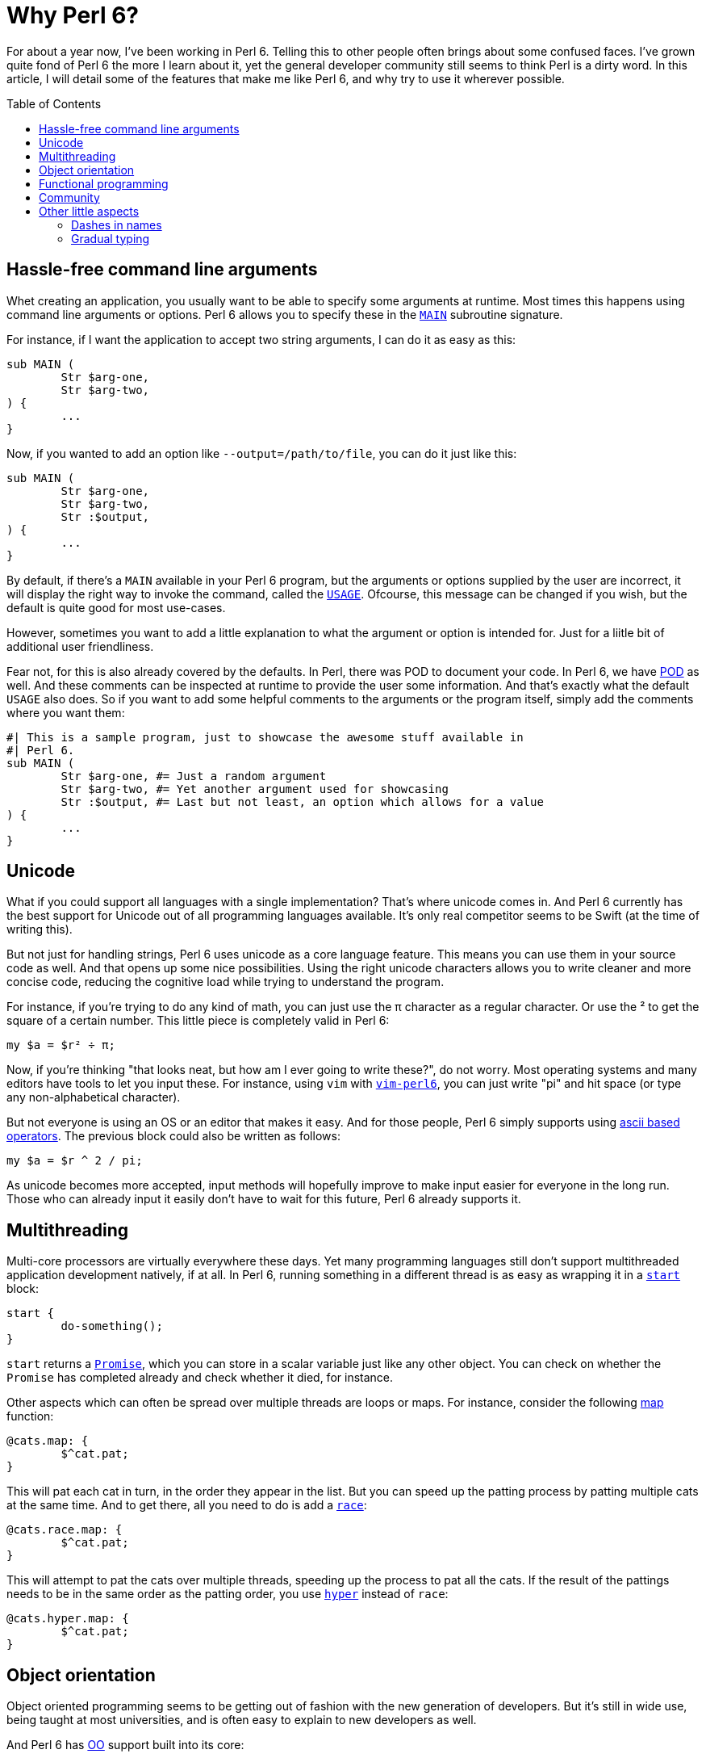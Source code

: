 = Why Perl 6?
:toc: preamble

For about a year now, I've been working in Perl 6. Telling this to other people
often brings about some confused faces. I've grown quite fond of Perl 6 the
more I learn about it, yet the general developer community still seems to think
Perl is a dirty word. In this article, I will detail some of the features that
make me like Perl 6, and why try to use it wherever possible.

== Hassle-free command line arguments
Whet creating an application, you usually want to be able to specify some
arguments at runtime. Most times this happens using command line arguments or
options. Perl 6 allows you to specify these in the
https://docs.perl6.org/language/functions#index-entry-MAIN[`MAIN`] subroutine
signature.

For instance, if I want the application to accept two string arguments, I can
do it as easy as this:

[source,perl6]
----
sub MAIN (
	Str $arg-one,
	Str $arg-two,
) {
	...
}
----

Now, if you wanted to add an option like `--output=/path/to/file`, you can do
it just like this:

[source,perl6]
----
sub MAIN (
	Str $arg-one,
	Str $arg-two,
	Str :$output,
) {
	...
}
----

By default, if there's a `MAIN` available in your Perl 6 program, but the
arguments or options supplied by the user are incorrect, it will display the
right way to invoke the command, called the
https://docs.perl6.org/language/functions#index-entry-USAGE[`USAGE`]. Ofcourse,
this message can be changed if you wish, but the default is quite good for most
use-cases.

However, sometimes you want to add a little explanation to what the argument or
option is intended for. Just for a liitle bit of additional user friendliness.

Fear not, for this is also already covered by the defaults. In Perl, there was
POD to document your code. In Perl 6, we have
https://docs.perl6.org/language/glossary#index-entry-POD[POD] as well. And
these comments can be inspected at runtime to provide the user some
information. And that's exactly what the default `USAGE` also does. So if you
want to add some helpful comments to the arguments or the program itself,
simply add the comments where you want them:

[source,perl6]
----
#| This is a sample program, just to showcase the awesome stuff available in
#| Perl 6.
sub MAIN (
	Str $arg-one, #= Just a random argument
	Str $arg-two, #= Yet another argument used for showcasing
	Str :$output, #= Last but not least, an option which allows for a value
) {
	...
}
----

== Unicode
What if you could support all languages with a single implementation? That's
where unicode comes in. And Perl 6 currently has the best support for Unicode
out of all programming languages available. It's only real competitor seems to
be Swift (at the time of writing this).

But not just for handling strings, Perl 6 uses unicode as a core language
feature. This means you can use them in your source code as well. And that
opens up some nice possibilities. Using the right unicode characters allows you
to write cleaner and more concise code, reducing the cognitive load while
trying to understand the program.

For instance, if you're trying to do any kind of math, you can just use the
π character as a regular character. Or use the ² to get the square of a certain
number. This little piece is completely valid in Perl 6:

[source,perl6]
----
my $a = $r² ÷ π;
----

Now, if you're thinking "that looks neat, but how am I ever going to write
these?", do not worry. Most operating systems and many editors have tools to
let you input these. For instance, using `vim` with
https://github.com/vim-perl/vim-perl6[`vim-perl6`], you can just write "pi" and
hit space (or type any non-alphabetical character).

But not everyone is using an OS or an editor that makes it easy. And for those
people, Perl 6 simply supports using
https://docs.perl6.org/language/unicode_ascii[ascii based operators]. The
previous block could also be written as follows:

[source,perl6]
----
my $a = $r ^ 2 / pi;
----

As unicode becomes more accepted, input methods will hopefully improve to make
input easier for everyone in the long run. Those who can already input it
easily don't have to wait for this future, Perl 6 already supports it.

== Multithreading
Multi-core processors are virtually everywhere these days. Yet many programming
languages still don't support multithreaded application development natively,
if at all. In Perl 6, running something in a different thread is as easy as
wrapping it in a https://docs.perl6.org/routine/start[`start`] block:

[source,perl6]
----
start {
	do-something();
}
----

`start` returns a https://docs.perl6.org/type/Promise[`Promise`], which you can
store in a scalar variable just like any other object. You can check on whether
the `Promise` has completed already and check whether it died, for instance.

Other aspects which can often be spread over multiple threads are loops or
maps. For instance, consider the following
https://docs.perl6.org/routine/map[map] function:

[source,perl6]
----
@cats.map: {
	$^cat.pat;
}
----

This will pat each cat in turn, in the order they appear in the list. But you
can speed up the patting process by patting multiple cats at the same time. And
to get there, all you need to do is add a
https://docs.perl6.org/routine/race[`race`]:

[source,perl6]
----
@cats.race.map: {
	$^cat.pat;
}
----

This will attempt to pat the cats over multiple threads, speeding up the
process to pat all the cats. If the result of the pattings needs to be in the
same order as the patting order, you use
https://docs.perl6.org/routine/hyper[`hyper`] instead of `race`:

[source,perl6]
----
@cats.hyper.map: {
	$^cat.pat;
}
----

== Object orientation
Object oriented programming seems to be getting out of fashion with the new
generation of developers. But it's still in wide use, being taught at most
universities, and is often easy to explain to new developers as well.

And Perl 6 has https://docs.perl6.org/language/classtut#index-entry-OOP[OO]
support built into its core:

[source,perl6]
----
class Foo
{
	has Str $some-field;

	method bar (
		Str $some-arg,
	) {
		...
	}
}
----

You can also have
https://docs.perl6.org/language/glossary#index-entry-Multi-Dispatch[multi-dispatch]
methods on your classes, which are methods with the same names, but accepting
different arguments or argument types. For instance:

[source,perl6]
----
class Foo
{
	multi method bar (
		Str $some-arg,
	) {
		...
	}

	multi method bar (
		Int $some-arg,
	) {
		...
	}
}
----

Which method is being used will be decided by the type of argument is being
passed in, in this case either a https://docs.perl6.org/type/Str[`Str`] or an
https://docs.perl6.org/type/Int[`Int`].

== Functional programming
Whilst OO is considered being old more and more, functional programming is
gaining ground. And this paradigm is fully supported in the core of Perl 6 as
well. You've seen the `map` example already while patting cats earlier, for
instance.

But there's much more on the functional playing field, such as the
https://docs.perl6.org/routine/==%3E[`==>`] operator, known as the
https://docs.perl6.org/language/operators#infix_==%3E[feed operator]. It simply
passed the output of a statement as the last argument to the next statement:

[source,perl6]
----
@grumpy-cats
	==> feed()
	==> pat()
	==> snuggle()
	==> my @happy-cats;
----

This will take the `@grumpy-cats`, feed them, pat them, snuggle them and put
the result into `@happy-cats`. You could've chained the calls using a `.`
instead, and Perl 6 allows you to do this too. But the `==>` looks much more
readable to me, which is why I prefer using this instead.

I'm still exploring the functional programming field myself, but these few
things have made me happy exploring it.

== Community
(Almost) last, but certainly not least, the Perl 6 community is amazing. It's
been the friendliest bunch I've been with, both on IRC, their mailing lists and
in real life. Everyone is welcoming, and they try to help you whenever they
can.

Community is important to help you out whenever you get stuck for whatever
reason. A friendly community is the best you can get here to keep you a happy
developer yourself as well.

== Other little aspects
There's a few neat things I can do in Perl 6 that I can't do in (most) other
languages, but aren't important enough to warrant a large section to show them
off.

=== Dashes in names
You can use dashes in names: Things like `my $foo-bar` is valid, just like
`method foo-bar`. It's nothing big on itself, but I've found it makes reading
code much more enjoyable than pascalCase, CamelCase or snake_case.

=== Gradual typing
You don't *need* to use types in Perl 6. But when you want to use them (for
making use of multi-dispatch, for example), you can just start using them. If
types are added, the compiler will make sure the types are correct. If not, you
can always do them yourself (but why would you, when the compiler can do a
better job for free).
